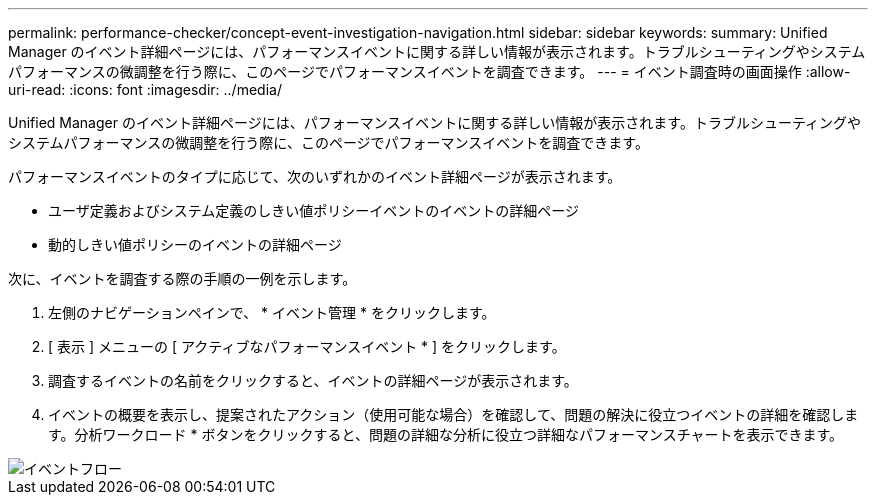 ---
permalink: performance-checker/concept-event-investigation-navigation.html 
sidebar: sidebar 
keywords:  
summary: Unified Manager のイベント詳細ページには、パフォーマンスイベントに関する詳しい情報が表示されます。トラブルシューティングやシステムパフォーマンスの微調整を行う際に、このページでパフォーマンスイベントを調査できます。 
---
= イベント調査時の画面操作
:allow-uri-read: 
:icons: font
:imagesdir: ../media/


[role="lead"]
Unified Manager のイベント詳細ページには、パフォーマンスイベントに関する詳しい情報が表示されます。トラブルシューティングやシステムパフォーマンスの微調整を行う際に、このページでパフォーマンスイベントを調査できます。

パフォーマンスイベントのタイプに応じて、次のいずれかのイベント詳細ページが表示されます。

* ユーザ定義およびシステム定義のしきい値ポリシーイベントのイベントの詳細ページ
* 動的しきい値ポリシーのイベントの詳細ページ


次に、イベントを調査する際の手順の一例を示します。

. 左側のナビゲーションペインで、 * イベント管理 * をクリックします。
. [ 表示 ] メニューの [ アクティブなパフォーマンスイベント * ] をクリックします。
. 調査するイベントの名前をクリックすると、イベントの詳細ページが表示されます。
. イベントの概要を表示し、提案されたアクション（使用可能な場合）を確認して、問題の解決に役立つイベントの詳細を確認します。分析ワークロード * ボタンをクリックすると、問題の詳細な分析に役立つ詳細なパフォーマンスチャートを表示できます。


image::../media/event-flow.png[イベントフロー]
